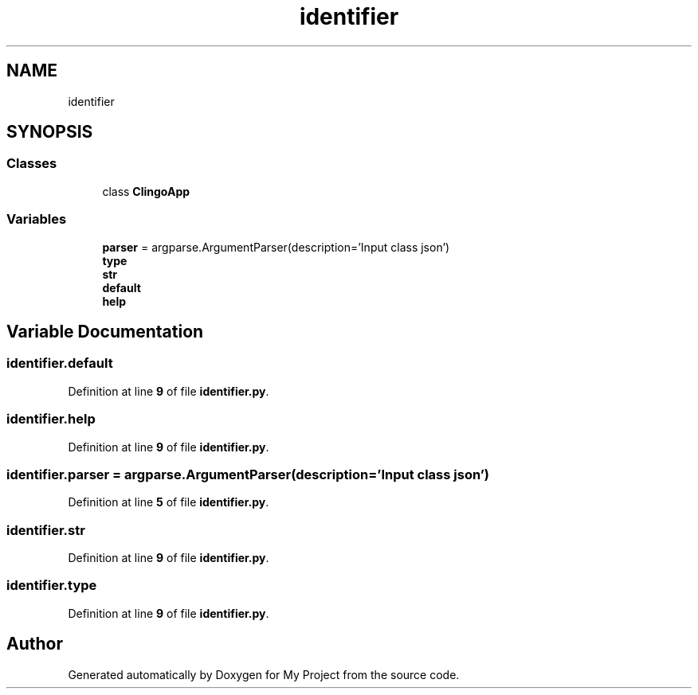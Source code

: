 .TH "identifier" 3 "Version 3" "My Project" \" -*- nroff -*-
.ad l
.nh
.SH NAME
identifier
.SH SYNOPSIS
.br
.PP
.SS "Classes"

.in +1c
.ti -1c
.RI "class \fBClingoApp\fP"
.br
.in -1c
.SS "Variables"

.in +1c
.ti -1c
.RI "\fBparser\fP = argparse\&.ArgumentParser(description='Input class json')"
.br
.ti -1c
.RI "\fBtype\fP"
.br
.ti -1c
.RI "\fBstr\fP"
.br
.ti -1c
.RI "\fBdefault\fP"
.br
.ti -1c
.RI "\fBhelp\fP"
.br
.in -1c
.SH "Variable Documentation"
.PP 
.SS "identifier\&.default"

.PP
Definition at line \fB9\fP of file \fBidentifier\&.py\fP\&.
.SS "identifier\&.help"

.PP
Definition at line \fB9\fP of file \fBidentifier\&.py\fP\&.
.SS "identifier\&.parser = argparse\&.ArgumentParser(description='Input class json')"

.PP
Definition at line \fB5\fP of file \fBidentifier\&.py\fP\&.
.SS "identifier\&.str"

.PP
Definition at line \fB9\fP of file \fBidentifier\&.py\fP\&.
.SS "identifier\&.type"

.PP
Definition at line \fB9\fP of file \fBidentifier\&.py\fP\&.
.SH "Author"
.PP 
Generated automatically by Doxygen for My Project from the source code\&.
